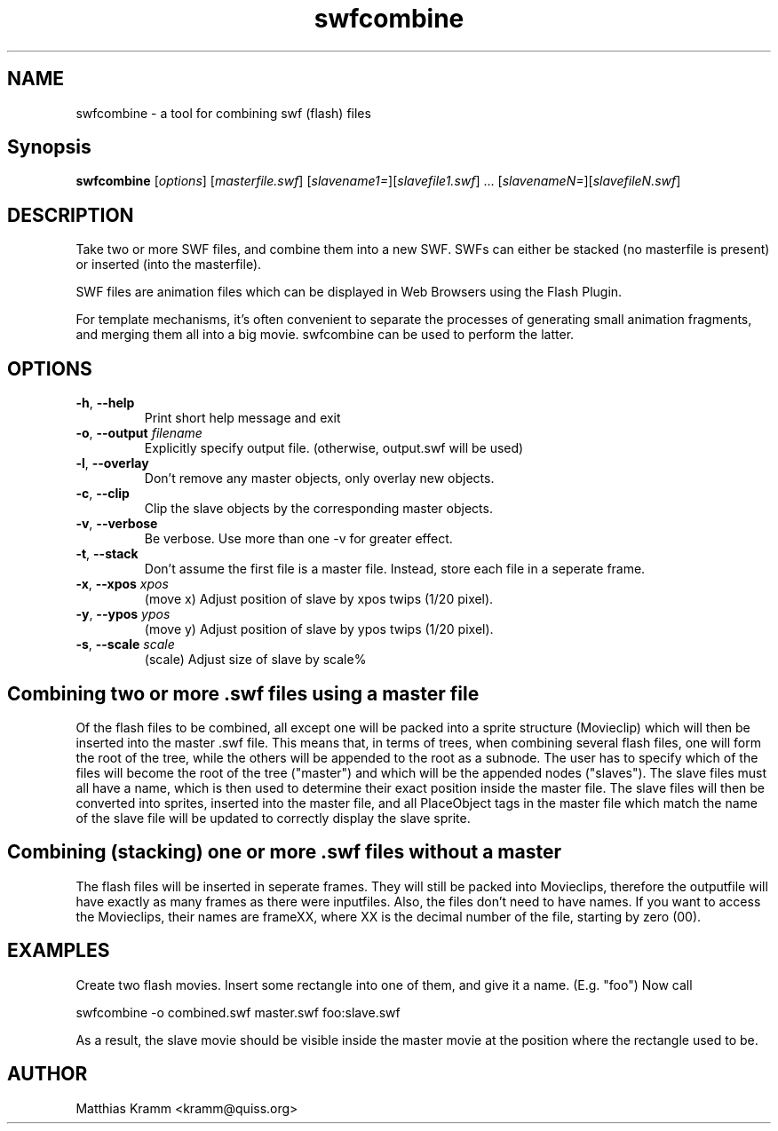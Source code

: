 .TH swfcombine "1" "October 2001" "swfcombine" "swftools"
.SH NAME
swfcombine - a tool for combining swf (flash) files
.SH Synopsis
.B swfcombine
[\fIoptions\fR] [\fImasterfile.swf\fR] [\fIslavename1=\fR][\fIslavefile1.swf\fR] ... [\fIslavenameN=\fR][\fIslavefileN.swf\fR]
.SH DESCRIPTION
Take two or more SWF files, and combine them into a new SWF. SWFs can either
be stacked (no masterfile is present) or inserted (into the masterfile).
.PP
SWF files are animation files which can be displayed in Web Browsers using
the Flash Plugin.
.LP
For template mechanisms, it's often convenient to separate the processes
of generating small animation fragments, and merging them all into a big
movie. swfcombine can be used to perform the latter.
.SH OPTIONS
.TP
\fB\-h\fR, \fB\-\-help\fR
Print short help message and exit
.\".TP
.\" \fB\-\-version\fR
.\" Print version info and exit
.TP
\fB\-o\fR, \fB\-\-output\fR \fIfilename\fR
Explicitly specify output file. (otherwise, output.swf will be used)
.TP
\fB\-l\fR, \fB\-\-overlay\fR
Don't remove any master objects, only overlay new objects.
.TP
\fB\-c\fR, \fB\-\-clip\fR
Clip the slave objects by the corresponding master objects.
.TP
\fB\-v\fR, \fB\-\-verbose\fR
Be verbose. Use more than one -v for greater effect.
.TP
\fB\-t\fR, \fB\-\-stack\fR
Don't assume the first file is a master file. Instead, store each
file in a seperate frame.
.TP
\fB\-x\fR, \fB\-\-xpos\fR \fIxpos\fR
(move x) Adjust position of slave by xpos twips (1/20 pixel).
.TP
\fB\-y\fR, \fB\-\-ypos\fR \fIypos\fR
(move y) Adjust position of slave by ypos twips (1/20 pixel).
.TP
\fB\-s\fR, \fB\-\-scale\fR \fIscale\fR
(scale) Adjust size of slave by scale%
.PP
.SH Combining two or more .swf files using a master file
Of the flash files to be combined, all except one will be packed into a sprite
structure (Movieclip) which will then be inserted into the master .swf file.
This means that, in terms of trees, when combining several flash files,
one will form the root of the tree, while the others will be
appended to the root as a subnode.
The user has to specify which of the files will become the root
of the tree ("master") and which will be the appended nodes ("slaves").
The slave files must all have a name, which is then used to determine
their exact position inside the master file.
The slave files will then be converted into sprites, inserted into the
master file, and all PlaceObject tags in the master file which match the
name of the slave file will be updated to correctly display the slave sprite.
.SH Combining (stacking) one or more .swf files without a master
The flash files will be inserted in seperate frames. They will still be
packed into Movieclips, therefore the outputfile will have exactly as many
frames as there were inputfiles. Also, the files don't need to have names.
If you want to access the Movieclips, their names are frameXX, where XX is
the decimal number of the file, starting by zero (00).

.SH EXAMPLES

Create two flash movies. Insert some rectangle into one of them, and give
it a name. (E.g. "foo") Now call

swfcombine -o combined.swf master.swf foo:slave.swf

As a result, the slave movie should be visible inside the master movie
at the position where the rectangle used to be.

.SH AUTHOR

Matthias Kramm <kramm@quiss.org>

